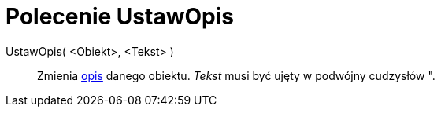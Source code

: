= Polecenie UstawOpis
:page-en: commands/SetCaption
ifdef::env-github[:imagesdir: /en/modules/ROOT/assets/images]

UstawOpis( <Obiekt>, <Tekst> )::
  Zmienia xref:/Etykiety_i_Opisy.adoc[opis] danego obiektu. _Tekst_ musi być ujęty w podwójny cudzysłów
  [.kcode]#"#.
